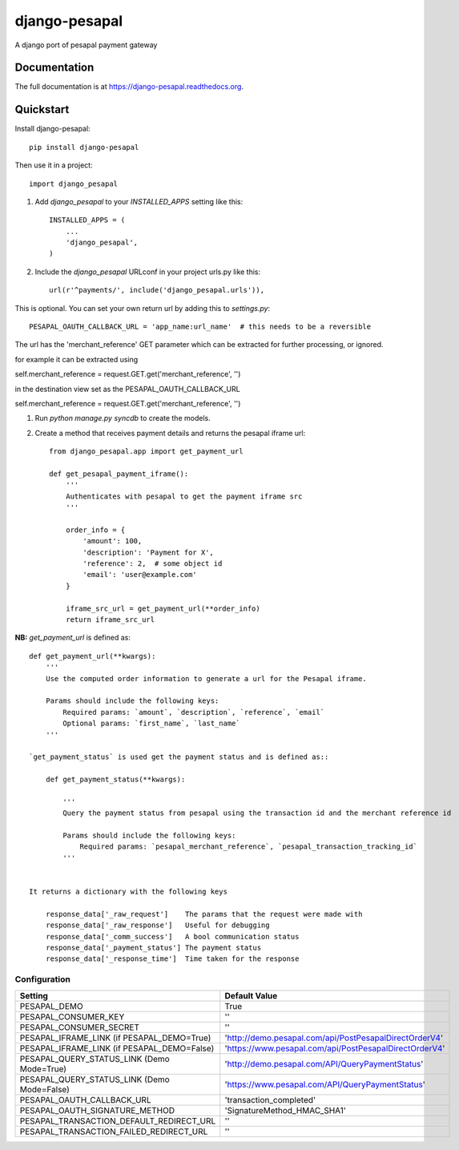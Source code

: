 =============================
django-pesapal
=============================

.. image:: https://badge.fury.io/py/django-pesapal.png
    :target: https://badge.fury.io/py/django-pesapal

.. image:: https://travis-ci.org/odero/django-pesapal.png?branch=master
    :target: https://travis-ci.org/odero/django-pesapal

.. image:: https://coveralls.io/repos/odero/django-pesapal/badge.png?branch=master
    :target: https://coveralls.io/r/odero/django-pesapal?branch=master

A django port of pesapal payment gateway

Documentation
-------------

The full documentation is at https://django-pesapal.readthedocs.org.

Quickstart
----------

Install django-pesapal::

    pip install django-pesapal

Then use it in a project::

    import django_pesapal


#. Add `django_pesapal` to your `INSTALLED_APPS` setting like this::

    INSTALLED_APPS = (
        ...
        'django_pesapal',
    )

#. Include the `django_pesapal` URLconf in your project urls.py like this::

    url(r'^payments/', include('django_pesapal.urls')),

This is optional. You can set your own return url by adding this to `settings.py`::

    PESAPAL_OAUTH_CALLBACK_URL = 'app_name:url_name'  # this needs to be a reversible

The url has the 'merchant_reference' GET parameter which can be extracted for further processing, or ignored.

for example it can be extracted using

self.merchant_reference = request.GET.get('merchant_reference', '')

in the destination view set as the PESAPAL_OAUTH_CALLBACK_URL

self.merchant_reference = request.GET.get('merchant_reference', '')

#. Run `python manage.py syncdb` to create the models.

#. Create a method that receives payment details and returns the pesapal iframe url::

    from django_pesapal.app import get_payment_url

    def get_pesapal_payment_iframe():
        '''
        Authenticates with pesapal to get the payment iframe src
        '''

        order_info = {
            'amount': 100,
            'description': 'Payment for X',
            'reference': 2,  # some object id
            'email': 'user@example.com'
        }

        iframe_src_url = get_payment_url(**order_info)
        return iframe_src_url


**NB:** `get_payment_url` is defined as::

    def get_payment_url(**kwargs):
        '''
        Use the computed order information to generate a url for the Pesapal iframe.

        Params should include the following keys:
            Required params: `amount`, `description`, `reference`, `email`
            Optional params: `first_name`, `last_name`
        '''

    `get_payment_status` is used get the payment status and is defined as::

        def get_payment_status(**kwargs):

            '''
            Query the payment status from pesapal using the transaction id and the merchant reference id

            Params should include the following keys:
                Required params: `pesapal_merchant_reference`, `pesapal_transaction_tracking_id`
            '''


    It returns a dictionary with the following keys

        response_data['_raw_request']    The params that the request were made with
        response_data['_raw_response']   Useful for debugging
        response_data['_comm_success']   A bool communication status
        response_data['_payment_status'] The payment status
        response_data['_response_time']  Time taken for the response

Configuration
=============

+---------------------------------------------+--------------------------------------------------------+
| Setting                                     | Default Value                                          |
+=============================================+========================================================+
| PESAPAL_DEMO                                | True                                                   |
+---------------------------------------------+--------------------------------------------------------+
| PESAPAL_CONSUMER_KEY                        | ''                                                     |
+---------------------------------------------+--------------------------------------------------------+
| PESAPAL_CONSUMER_SECRET                     | ''                                                     |
+---------------------------------------------+--------------------------------------------------------+
| PESAPAL_IFRAME_LINK (if PESAPAL_DEMO=True)  | 'http://demo.pesapal.com/api/PostPesapalDirectOrderV4' |
+---------------------------------------------+--------------------------------------------------------+
| PESAPAL_IFRAME_LINK (if PESAPAL_DEMO=False) | 'https://www.pesapal.com/api/PostPesapalDirectOrderV4' |
+---------------------------------------------+--------------------------------------------------------+
| PESAPAL_QUERY_STATUS_LINK (Demo Mode=True)  | 'http://demo.pesapal.com/API/QueryPaymentStatus'       |
+---------------------------------------------+--------------------------------------------------------+
| PESAPAL_QUERY_STATUS_LINK (Demo Mode=False) | 'https://www.pesapal.com/API/QueryPaymentStatus'       |
+---------------------------------------------+--------------------------------------------------------+
| PESAPAL_OAUTH_CALLBACK_URL                  | 'transaction_completed'                                |
+---------------------------------------------+--------------------------------------------------------+
| PESAPAL_OAUTH_SIGNATURE_METHOD              | 'SignatureMethod_HMAC_SHA1'                            |
+---------------------------------------------+--------------------------------------------------------+
| PESAPAL_TRANSACTION_DEFAULT_REDIRECT_URL    | ''                                                     |
+---------------------------------------------+--------------------------------------------------------+
| PESAPAL_TRANSACTION_FAILED_REDIRECT_URL     | ''                                                     |
+---------------------------------------------+--------------------------------------------------------+
